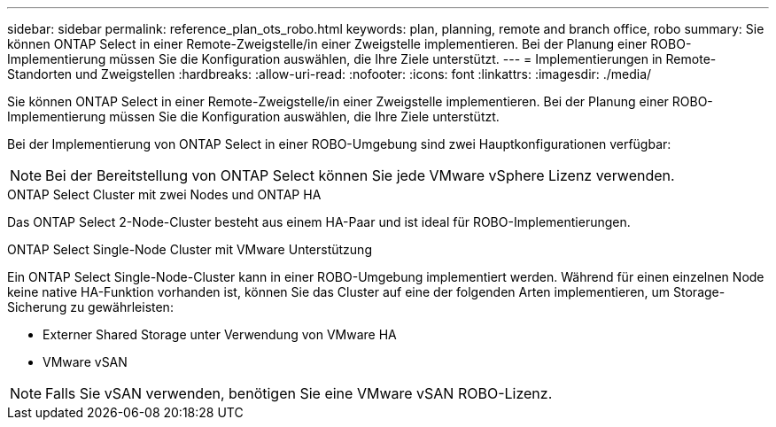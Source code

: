 ---
sidebar: sidebar 
permalink: reference_plan_ots_robo.html 
keywords: plan, planning, remote and branch office, robo 
summary: Sie können ONTAP Select in einer Remote-Zweigstelle/in einer Zweigstelle implementieren. Bei der Planung einer ROBO-Implementierung müssen Sie die Konfiguration auswählen, die Ihre Ziele unterstützt. 
---
= Implementierungen in Remote-Standorten und Zweigstellen
:hardbreaks:
:allow-uri-read: 
:nofooter: 
:icons: font
:linkattrs: 
:imagesdir: ./media/


[role="lead"]
Sie können ONTAP Select in einer Remote-Zweigstelle/in einer Zweigstelle implementieren. Bei der Planung einer ROBO-Implementierung müssen Sie die Konfiguration auswählen, die Ihre Ziele unterstützt.

Bei der Implementierung von ONTAP Select in einer ROBO-Umgebung sind zwei Hauptkonfigurationen verfügbar:


NOTE: Bei der Bereitstellung von ONTAP Select können Sie jede VMware vSphere Lizenz verwenden.

.ONTAP Select Cluster mit zwei Nodes und ONTAP HA
Das ONTAP Select 2-Node-Cluster besteht aus einem HA-Paar und ist ideal für ROBO-Implementierungen.

.ONTAP Select Single-Node Cluster mit VMware Unterstützung
Ein ONTAP Select Single-Node-Cluster kann in einer ROBO-Umgebung implementiert werden. Während für einen einzelnen Node keine native HA-Funktion vorhanden ist, können Sie das Cluster auf eine der folgenden Arten implementieren, um Storage-Sicherung zu gewährleisten:

* Externer Shared Storage unter Verwendung von VMware HA
* VMware vSAN



NOTE: Falls Sie vSAN verwenden, benötigen Sie eine VMware vSAN ROBO-Lizenz.
